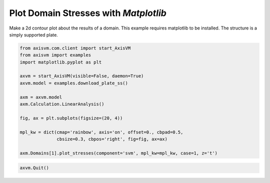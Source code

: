 
.. DO NOT EDIT.
.. THIS FILE WAS AUTOMATICALLY GENERATED BY SPHINX-GALLERY.
.. TO MAKE CHANGES, EDIT THE SOURCE PYTHON FILE:
.. "auto_examples\plot_2_domain_stresses.py"
.. LINE NUMBERS ARE GIVEN BELOW.

.. only:: html

    .. note::
        :class: sphx-glr-download-link-note

        Click :ref:`here <sphx_glr_download_auto_examples_plot_2_domain_stresses.py>`
        to download the full example code

.. rst-class:: sphx-glr-example-title

.. _sphx_glr_auto_examples_plot_2_domain_stresses.py:


Plot Domain Stresses with `Matplotlib`
======================================

Make a 2d contour plot about the results of a domain. This example requires 
matplotlib to be installed. The structure is a simply supported plate.

.. GENERATED FROM PYTHON SOURCE LINES 11-29

.. code-block:: python3


    from axisvm.com.client import start_AxisVM
    from axisvm import examples
    import matplotlib.pyplot as plt

    axvm = start_AxisVM(visible=False, daemon=True)
    axvm.model = examples.download_plate_ss()

    axm = axvm.model
    axm.Calculation.LinearAnalysis()

    fig, ax = plt.subplots(figsize=(20, 4))

    mpl_kw = dict(cmap='rainbow', axis='on', offset=0., cbpad=0.5,
                  cbsize=0.3, cbpos='right', fig=fig, ax=ax)

    axm.Domains[1].plot_stresses(component='svm', mpl_kw=mpl_kw, case=1, z='t')




.. image-sg:: /auto_examples/images/sphx_glr_plot_2_domain_stresses_001.png
   :alt: Domain 1 - SVM - t
   :srcset: /auto_examples/images/sphx_glr_plot_2_domain_stresses_001.png, /auto_examples/images/sphx_glr_plot_2_domain_stresses_001_2_0x.png 2.0x
   :class: sphx-glr-single-img





.. GENERATED FROM PYTHON SOURCE LINES 30-31

.. code-block:: python3


    axvm.Quit()







.. rst-class:: sphx-glr-timing

   **Total running time of the script:** ( 0 minutes  18.766 seconds)


.. _sphx_glr_download_auto_examples_plot_2_domain_stresses.py:

.. only:: html

  .. container:: sphx-glr-footer sphx-glr-footer-example


    .. container:: sphx-glr-download sphx-glr-download-python

      :download:`Download Python source code: plot_2_domain_stresses.py <plot_2_domain_stresses.py>`

    .. container:: sphx-glr-download sphx-glr-download-jupyter

      :download:`Download Jupyter notebook: plot_2_domain_stresses.ipynb <plot_2_domain_stresses.ipynb>`


.. only:: html

 .. rst-class:: sphx-glr-signature

    `Gallery generated by Sphinx-Gallery <https://sphinx-gallery.github.io>`_
